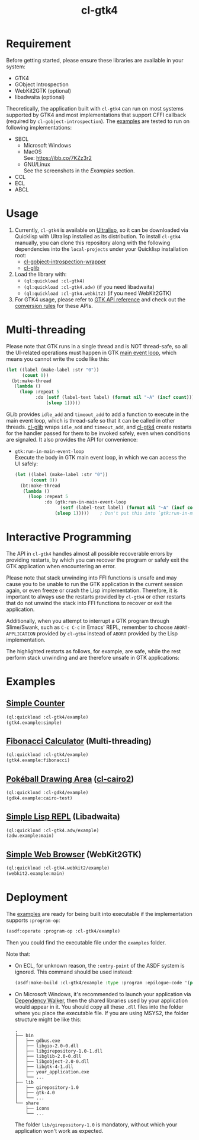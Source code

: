 #+TITLE: cl-gtk4
* Requirement
Before getting started, please ensure these libraries are available in your system:
- GTK4
- GObject Introspection
- WebKit2GTK (optional)
- libadwaita (optional)
Theoretically, the application built with ~cl-gtk4~ can run on most systems supported by GTK4 and most implementations that support CFFI callback (required by ~cl-gobject-introspection~).
The [[file:examples/][examples]] are tested to run on following implementations:
- SBCL
  - Microsoft Windows \\
    [[file:examples/screenshots/adw-win.png]]
  - MacOS \\
    See: [[https://ibb.co/7KZz3r2]]
  - GNU/Linux \\
    See the screenshots in the [[examples][Examples]] section.
- CCL
- ECL
- ABCL
* Usage
1. Currently, ~cl-gtk4~ is available on [[https://ultralisp.org][Ultralisp]],  so it can be downloaded via Quicklisp with Ultralisp installed as its distribution.
   To install ~cl-gtk4~ manually, you can clone this repository along with the following dependencies into the ~local-projects~ under your Quicklisp installation root:
   - [[https://github.com/bohonghuang/cl-gobject-introspection-wrapper][cl-gobject-introspection-wrapper]]
   - [[https://github.com/bohonghuang/cl-glib][cl-glib]]
2. Load the library with:
   - ~(ql:quickload :cl-gtk4)~
   - ~(ql:quickload :cl-gtk4.adw)~ (if you need libadwaita)
   - ~(ql:quickload :cl-gtk4.webkit2)~ (if you need WebKit2GTK)
3. For GTK4 usage, please refer to [[https://docs.gtk.org/gtk4/][GTK API reference]] and check out the [[https://github.com/bohonghuang/cl-gobject-introspection-wrapper#conversion-rules][conversion rules]] for these APIs.
* Multi-threading
Please note that GTK runs in a single thread and is NOT thread-safe, so all the UI-related operations must happen in GTK [[https://docs.gtk.org/glib/main-loop.html][main event loop]],
which means you cannot write the code like this:

#+BEGIN_SRC lisp
  (let ((label (make-label :str "0"))
        (count 0))
    (bt:make-thread
     (lambda ()
       (loop :repeat 5
             :do (setf (label-text label) (format nil "~A" (incf count)))
                 (sleep 1)))))
#+END_SRC

GLib provides ~idle_add~ and ~timeout_add~ to add a function to execute in the main event loop,
which is thread-safe so that it can be called in other threads.
[[https://github.com/bohonghuang/cl-glib][cl-glib]] wraps ~idle_add~ and ~timeout_add~, and [[https://github.com/bohonghuang/cl-gtk4][cl-gtk4]] create restarts for the handler passed for them to be invoked safely,
even when conditions are signaled.
It also provides the API for convenience:
- ~gtk:run-in-main-event-loop~ \\
  Execute the body in GTK main event loop, in which we can access the UI safely:
  #+BEGIN_SRC lisp
    (let ((label (make-label :str "0"))
          (count 0))
      (bt:make-thread
       (lambda ()
         (loop :repeat 5
               :do (gtk:run-in-main-event-loop
                     (setf (label-text label) (format nil "~A" (incf count))))
                   (sleep 1)))))    ; Don't put this into `gtk:run-in-main-event-loop'
  #+END_SRC
* Interactive Programming
The API in ~cl-gtk4~ handles almost all possible recoverable errors by providing restarts, by which you can recover the program or safely exit the GTK application when encountering an error.

Please note that stack unwinding into FFI functions is unsafe and may cause you to be unable to run the GTK application in the current session again, or even freeze or crash the Lisp implementation.
Therefore, it is important to always use the restarts provided by ~cl-gtk4~ or other restarts that do not unwind the stack into FFI functions to recover or exit the application.

Additionally, when you attempt to interrupt a GTK program through Slime/Swank, such as =C-c C-c= in Emacs' REPL,
remember to choose =ABORT-APPLICATION= provided by ~cl-gtk4~ instead of =ABORT= provided by the Lisp implementation.

The highlighted restarts as follows, for example, are safe, while the rest perform stack unwinding and are therefore unsafe in GTK applications:

[[file:screenshots/restart-1.png]]

[[file:screenshots/restart-2.png]]
* Examples
** [[file:examples/gtk4.lisp::24][Simple Counter]]
[[file:examples/screenshots/gtk4-simple.png]]

#+BEGIN_SRC lisp
  (ql:quickload :cl-gtk4/example)
  (gtk4.example:simple)
#+END_SRC
** [[file:examples/gtk4.lisp::52][Fibonacci Calculator]] (Multi-threading)
[[file:examples/screenshots/gtk4-fibonacci.png]]

#+BEGIN_SRC lisp
  (ql:quickload :cl-gtk4/example)
  (gtk4.example:fibonacci)
#+END_SRC
** [[file:examples/gdk4-cairo.lisp][Pokéball Drawing Area]] ([[https://github.com/rpav/cl-cairo2][cl-cairo2]])
[[file:examples/screenshots/gdk4-cairo.png]]

#+BEGIN_SRC lisp
  (ql:quickload :cl-gdk4/example)
  (gdk4.example:cairo-test)
#+END_SRC
** [[file:examples/adw.lisp][Simple Lisp REPL]] (Libadwaita)
[[file:examples/screenshots/adw.png]]

#+BEGIN_SRC lisp
  (ql:quickload :cl-gtk4.adw/example)
  (adw.example:main)
#+END_SRC
** [[file:examples/webkit2.lisp][Simple Web Browser]] (WebKit2GTK)
[[file:examples/screenshots/webkit2.png]]

#+BEGIN_SRC lisp
  (ql:quickload :cl-gtk4.webkit2/example)
  (webkit2.example:main)
#+END_SRC
* Deployment
The [[file:examples/][examples]] are ready for being built into executable if the implementation supports ~:program-op~:
#+BEGIN_SRC lisp
  (asdf:operate :program-op :cl-gtk4/example)
#+END_SRC
Then you could find the executable file under the ~examples~ folder.

Note that: 
- On ECL, for unknown reason, the ~:entry-point~ of the ASDF system is ignored.
  This command should be used instead:
  #+BEGIN_SRC lisp
    (asdf:make-build :cl-gtk4/example :type :program :epilogue-code '(progn (uiop:symbol-call :gtk4.example :simple) (si:exit)))
  #+END_SRC
- On Microsoft Windows, it's recommended to launch your application via [[https://www.dependencywalker.com/][Dependency Walker]],  then the shared libraries used by your application would appear in it.
  You should copy all these ~.dll~ files into the folder where you place the executable file. If you are using MSYS2, the folder structure might be like this:

  #+BEGIN_EXAMPLE
    .
    ├── bin
    │   ├── gdbus.exe
    │   ├── libgio-2.0-0.dll
    │   ├── libgirepository-1.0-1.dll
    │   ├── libglib-2.0-0.dll
    │   ├── libgobject-2.0-0.dll
    │   ├── libgtk-4-1.dll
    │   ├── your_application.exe
    │   └── ...
    ├── lib
    │   ├── girepository-1.0
    │   ├── gtk-4.0
    │   └── ...
    └── share
        ├── icons
        └── ...
  #+END_EXAMPLE

  The folder ~lib/girepository-1.0~ is mandatory, without which your application won't work as expected.
